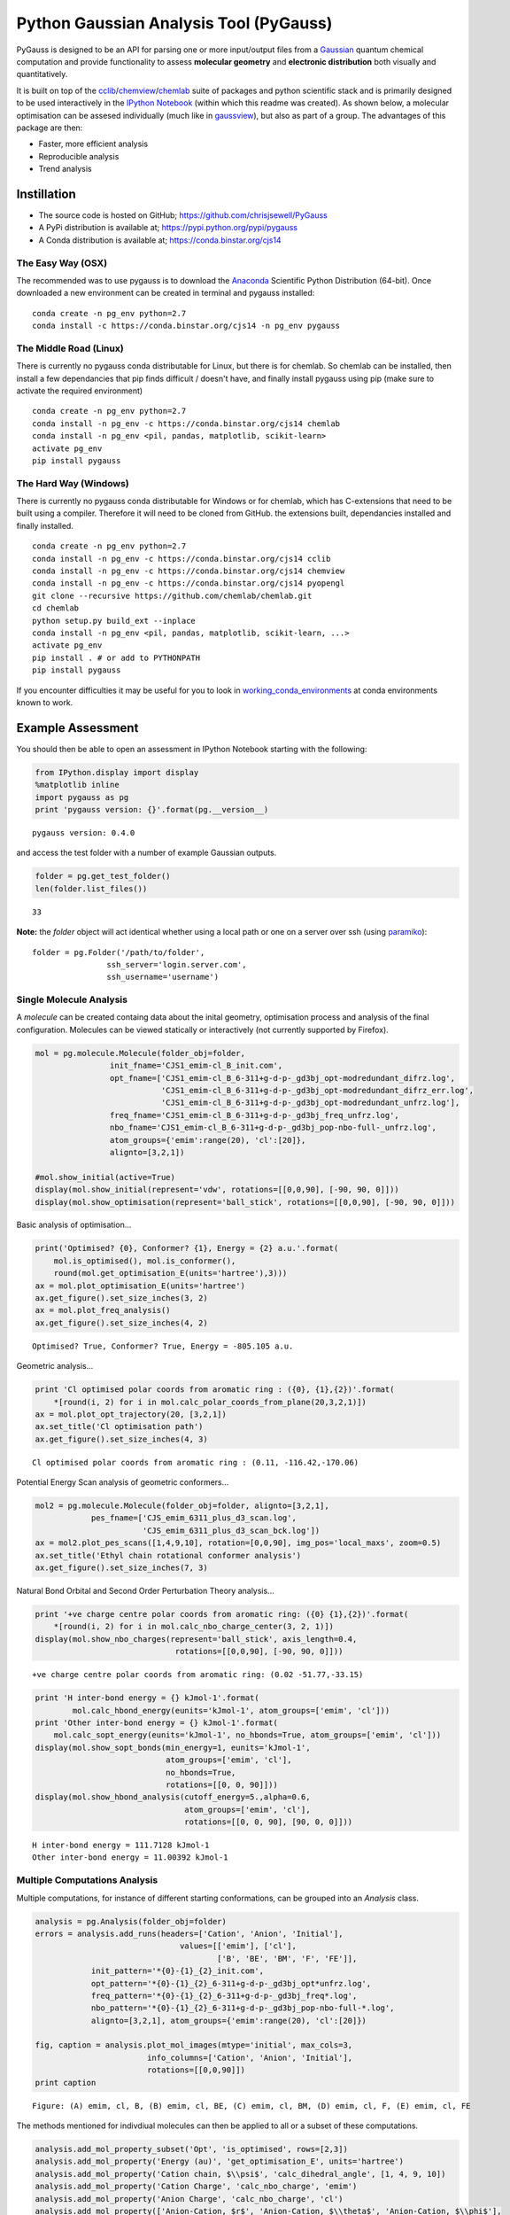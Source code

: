
Python Gaussian Analysis Tool (PyGauss)
=======================================

PyGauss is designed to be an API for parsing one or more input/output
files from a `Gaussian <http://www.gaussian.com/>`__ quantum chemical
computation and provide functionality to assess **molecular geometry**
and **electronic distribution** both visually and quantitatively.

It is built on top of the
`cclib <http://cclib.github.io/>`__/`chemview <http://chemview.readthedocs.org/en/latest/>`__/`chemlab <http://chemlab.readthedocs.org/en/latest/index.html>`__
suite of packages and python scientific stack and is primarily designed
to be used interactively in the `IPython
Notebook <http://ipython.org/notebook.html>`__ (within which this readme
was created). As shown below, a molecular optimisation can be assesed
individually (much like in
`gaussview <http://www.gaussian.com/g_prod/gv5b.htm>`__), but also as
part of a group. The advantages of this package are then:

-  Faster, more efficient analysis
-  Reproducible analysis
-  Trend analysis

Instillation
------------

-  The source code is hosted on GitHub;
   https://github.com/chrisjsewell/PyGauss
-  A PyPi distribution is available at;
   https://pypi.python.org/pypi/pygauss
-  A Conda distribution is available at; https://conda.binstar.org/cjs14

The Easy Way (OSX)
~~~~~~~~~~~~~~~~~~

The recommended was to use pygauss is to download the
`Anaconda <http://continuum.io/downloads>`__ Scientific Python
Distribution (64-bit). Once downloaded a new environment can be created
in terminal and pygauss installed:

::

    conda create -n pg_env python=2.7
    conda install -c https://conda.binstar.org/cjs14 -n pg_env pygauss

The Middle Road (Linux)
~~~~~~~~~~~~~~~~~~~~~~~

There is currently no pygauss conda distributable for Linux, but there
is for chemlab. So chemlab can be installed, then install a few
dependancies that pip finds difficult / doesn't have, and finally
install pygauss using pip (make sure to activate the required
environment)

::

    conda create -n pg_env python=2.7
    conda install -n pg_env -c https://conda.binstar.org/cjs14 chemlab  
    conda install -n pg_env <pil, pandas, matplotlib, scikit-learn> 
    activate pg_env
    pip install pygauss

The Hard Way (Windows)
~~~~~~~~~~~~~~~~~~~~~~

There is currently no pygauss conda distributable for Windows or for
chemlab, which has C-extensions that need to be built using a compiler.
Therefore it will need to be cloned from GitHub. the extensions built,
dependancies installed and finally installed.

::

    conda create -n pg_env python=2.7
    conda install -n pg_env -c https://conda.binstar.org/cjs14 cclib
    conda install -n pg_env -c https://conda.binstar.org/cjs14 chemview
    conda install -n pg_env -c https://conda.binstar.org/cjs14 pyopengl     
    git clone --recursive https://github.com/chemlab/chemlab.git
    cd chemlab
    python setup.py build_ext --inplace
    conda install -n pg_env <pil, pandas, matplotlib, scikit-learn, ...> 
    activate pg_env
    pip install . # or add to PYTHONPATH
    pip install pygauss

If you encounter difficulties it may be useful for you to look in
`working\_conda\_environments <https://github.com/chrisjsewell/PyGauss/tree/master/working_conda_environments>`__
at conda environments known to work.

Example Assessment
------------------

You should then be able to open an assessment in IPython Notebook
starting with the following:

.. code:: python

    from IPython.display import display
    %matplotlib inline
    import pygauss as pg
    print 'pygauss version: {}'.format(pg.__version__)


.. parsed-literal::

    pygauss version: 0.4.0


and access the test folder with a number of example Gaussian outputs.

.. code:: python

    folder = pg.get_test_folder()
    len(folder.list_files())




.. parsed-literal::

    33



**Note:** the *folder* object will act identical whether using a local
path or one on a server over ssh (using
`paramiko <http://www.paramiko.org/>`__):

::

    folder = pg.Folder('/path/to/folder', 
                    ssh_server='login.server.com',
                    ssh_username='username')

Single Molecule Analysis
~~~~~~~~~~~~~~~~~~~~~~~~

A *molecule* can be created containg data about the inital geometry,
optimisation process and analysis of the final configuration. Molecules
can be viewed statically or interactively (not currently supported by
Firefox).

.. code:: python

    mol = pg.molecule.Molecule(folder_obj=folder,
                    init_fname='CJS1_emim-cl_B_init.com', 
                    opt_fname=['CJS1_emim-cl_B_6-311+g-d-p-_gd3bj_opt-modredundant_difrz.log',
                               'CJS1_emim-cl_B_6-311+g-d-p-_gd3bj_opt-modredundant_difrz_err.log',
                               'CJS1_emim-cl_B_6-311+g-d-p-_gd3bj_opt-modredundant_unfrz.log'],
                    freq_fname='CJS1_emim-cl_B_6-311+g-d-p-_gd3bj_freq_unfrz.log',
                    nbo_fname='CJS1_emim-cl_B_6-311+g-d-p-_gd3bj_pop-nbo-full-_unfrz.log', 
                    atom_groups={'emim':range(20), 'cl':[20]},
                    alignto=[3,2,1])
    
    #mol.show_initial(active=True)
    display(mol.show_initial(represent='vdw', rotations=[[0,0,90], [-90, 90, 0]]))
    display(mol.show_optimisation(represent='ball_stick', rotations=[[0,0,90], [-90, 90, 0]]))



.. image:: output_11_0.png



.. image:: output_11_1.png


Basic analysis of optimisation...

.. code:: python

    print('Optimised? {0}, Conformer? {1}, Energy = {2} a.u.'.format(
        mol.is_optimised(), mol.is_conformer(), 
        round(mol.get_optimisation_E(units='hartree'),3)))
    ax = mol.plot_optimisation_E(units='hartree')
    ax.get_figure().set_size_inches(3, 2)
    ax = mol.plot_freq_analysis()
    ax.get_figure().set_size_inches(4, 2)


.. parsed-literal::

    Optimised? True, Conformer? True, Energy = -805.105 a.u.



.. image:: output_13_1.png



.. image:: output_13_2.png


Geometric analysis...

.. code:: python

    print 'Cl optimised polar coords from aromatic ring : ({0}, {1},{2})'.format(
        *[round(i, 2) for i in mol.calc_polar_coords_from_plane(20,3,2,1)])
    ax = mol.plot_opt_trajectory(20, [3,2,1])
    ax.set_title('Cl optimisation path')
    ax.get_figure().set_size_inches(4, 3)


.. parsed-literal::

    Cl optimised polar coords from aromatic ring : (0.11, -116.42,-170.06)



.. image:: output_15_1.png


Potential Energy Scan analysis of geometric conformers...

.. code:: python

    mol2 = pg.molecule.Molecule(folder_obj=folder, alignto=[3,2,1],
                pes_fname=['CJS_emim_6311_plus_d3_scan.log', 
                           'CJS_emim_6311_plus_d3_scan_bck.log'])   
    ax = mol2.plot_pes_scans([1,4,9,10], rotation=[0,0,90], img_pos='local_maxs', zoom=0.5)
    ax.set_title('Ethyl chain rotational conformer analysis')
    ax.get_figure().set_size_inches(7, 3)



.. image:: output_17_0.png


Natural Bond Orbital and Second Order Perturbation Theory analysis...

.. code:: python

    print '+ve charge centre polar coords from aromatic ring: ({0} {1},{2})'.format(
        *[round(i, 2) for i in mol.calc_nbo_charge_center(3, 2, 1)])
    display(mol.show_nbo_charges(represent='ball_stick', axis_length=0.4, 
                                  rotations=[[0,0,90], [-90, 90, 0]]))


.. parsed-literal::

    +ve charge centre polar coords from aromatic ring: (0.02 -51.77,-33.15)



.. image:: output_19_1.png


.. code:: python

    print 'H inter-bond energy = {} kJmol-1'.format(
            mol.calc_hbond_energy(eunits='kJmol-1', atom_groups=['emim', 'cl']))
    print 'Other inter-bond energy = {} kJmol-1'.format(
        mol.calc_sopt_energy(eunits='kJmol-1', no_hbonds=True, atom_groups=['emim', 'cl']))
    display(mol.show_sopt_bonds(min_energy=1, eunits='kJmol-1',
                                atom_groups=['emim', 'cl'],
                                no_hbonds=True,
                                rotations=[[0, 0, 90]]))
    display(mol.show_hbond_analysis(cutoff_energy=5.,alpha=0.6, 
                                    atom_groups=['emim', 'cl'],
                                    rotations=[[0, 0, 90], [90, 0, 0]]))


.. parsed-literal::

    H inter-bond energy = 111.7128 kJmol-1
    Other inter-bond energy = 11.00392 kJmol-1



.. image:: output_20_1.png



.. image:: output_20_2.png


Multiple Computations Analysis
~~~~~~~~~~~~~~~~~~~~~~~~~~~~~~

Multiple computations, for instance of different starting conformations,
can be grouped into an *Analysis* class.

.. code:: python

    analysis = pg.Analysis(folder_obj=folder)
    errors = analysis.add_runs(headers=['Cation', 'Anion', 'Initial'], 
                                   values=[['emim'], ['cl'],
                                           ['B', 'BE', 'BM', 'F', 'FE']],
                init_pattern='*{0}-{1}_{2}_init.com',
                opt_pattern='*{0}-{1}_{2}_6-311+g-d-p-_gd3bj_opt*unfrz.log',
                freq_pattern='*{0}-{1}_{2}_6-311+g-d-p-_gd3bj_freq*.log',
                nbo_pattern='*{0}-{1}_{2}_6-311+g-d-p-_gd3bj_pop-nbo-full-*.log',
                alignto=[3,2,1], atom_groups={'emim':range(20), 'cl':[20]})
    
    fig, caption = analysis.plot_mol_images(mtype='initial', max_cols=3,
                            info_columns=['Cation', 'Anion', 'Initial'],
                            rotations=[[0,0,90]])
    print caption


.. parsed-literal::

    Figure: (A) emim, cl, B, (B) emim, cl, BE, (C) emim, cl, BM, (D) emim, cl, F, (E) emim, cl, FE



.. image:: output_23_1.png


The methods mentioned for indivdiual molecules can then be applied to
all or a subset of these computations.

.. code:: python

    analysis.add_mol_property_subset('Opt', 'is_optimised', rows=[2,3])
    analysis.add_mol_property('Energy (au)', 'get_optimisation_E', units='hartree')
    analysis.add_mol_property('Cation chain, $\\psi$', 'calc_dihedral_angle', [1, 4, 9, 10])
    analysis.add_mol_property('Cation Charge', 'calc_nbo_charge', 'emim')
    analysis.add_mol_property('Anion Charge', 'calc_nbo_charge', 'cl')
    analysis.add_mol_property(['Anion-Cation, $r$', 'Anion-Cation, $\\theta$', 'Anion-Cation, $\\phi$'], 
                                   'calc_polar_coords_from_plane', 3, 2, 1, 20)
    analysis.add_mol_property('Anion-Cation h-bond', 'calc_hbond_energy', 
                              eunits='kJmol-1', atom_groups=['emim', 'cl'])
    tbl = analysis.get_table(row_index=['Anion', 'Cation', 'Initial'], 
                       column_index=['Cation', 'Anion', 'Anion-Cation'])

**NEW FEATURE:** there is now an option (requiring
`pdflatex <http://www.tug.org/applications/pdftex/>`__ and
`ghostscript <http://www.ghostscript.com/download/gsdnld.html>`__\ +\ `imagemagik <http://www.imagemagick.org/script/binary-releases.php>`__)
to output the tables as a latex formatted image.

.. code:: python

    analysis.get_table(row_index=['Anion', 'Cation', 'Initial'],
                       column_index=['Cation', 'Anion', 'Anion-Cation'],
                       as_image=True, font_size=12)




.. image:: output_27_0.png



RadViz is a way of visualizing multi-variate data.

.. code:: python

    ax = analysis.plot_radviz_comparison('Anion', columns=range(4, 10))



.. image:: output_29_0.png


The KMeans algorithm clusters data by trying to separate samples into n
groups of equal variance.

.. code:: python

    pg.utils.imgplot_kmean_groups(
        analysis, 'Anion', 'cl', 4, range(4, 10), 
        output=['Initial'], mtype='optimised', 
        rotations=[[0, 0, 90], [-90, 90, 0]],
        axis_length=0.3)



.. image:: output_31_0.png


.. parsed-literal::

    Figure: (A) B, (B) BE



.. image:: output_31_2.png


.. parsed-literal::

    Figure: (A) BM



.. image:: output_31_4.png


.. parsed-literal::

    Figure: (A) FE



.. image:: output_31_6.png


.. parsed-literal::

    Figure: (A) F


MORE TO COME!!
